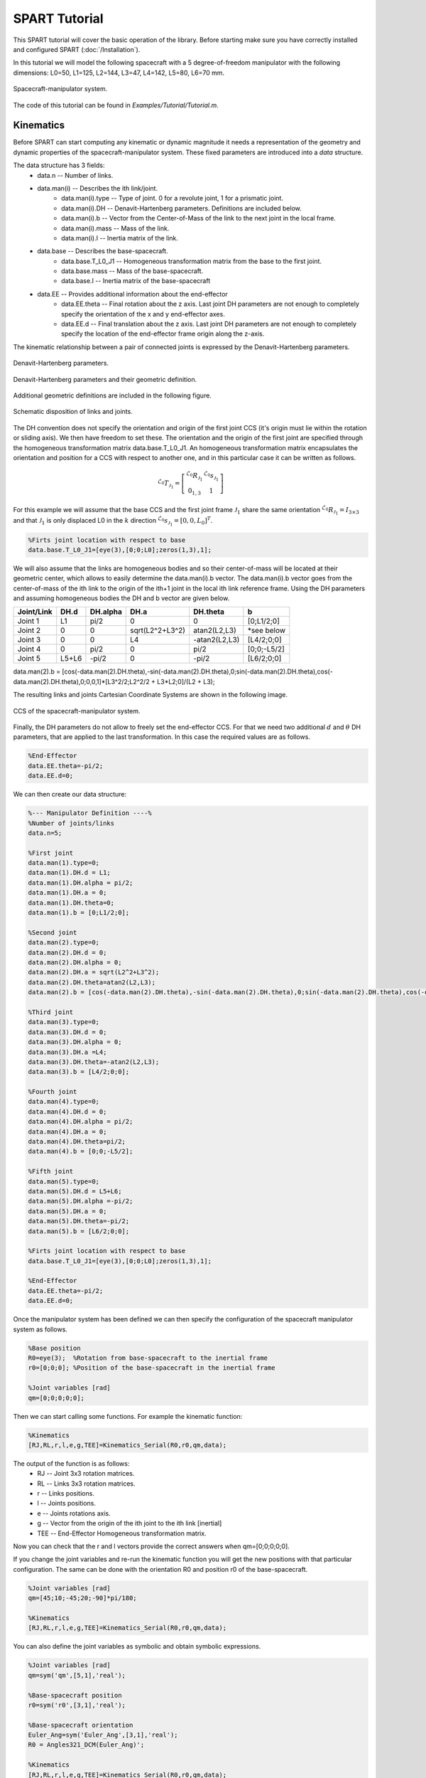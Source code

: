 ==============
SPART Tutorial
==============


This SPART tutorial will cover the basic operation of the library. Before starting make sure you have correctly installed and configured SPART (:doc:`/Installation`).

In this tutorial we will model the following spacecraft with a 5 degree-of-freedom manipulator with the following dimensions: L0=50, L1=125, L2=144, L3=47, L4=142, L5=80, L6=70 mm.

.. figure:: Figures/Tutorial_Configuration.png
   :scale: 50 %
   :align: center
   :alt: Tutorial model configuration

   Spacecraft-manipulator system.

The code of this tutorial can be found in `Examples/Tutorial/Tutorial.m`.

Kinematics
==========

Before SPART can start computing any kinematic or dynamic magnitude it needs a representation of the geometry and dynamic properties of the spacecraft-manipulator system. These fixed parameters are introduced into a `data` structure.

The data structure has 3 fields:
	* data.n -- Number of links.
	* data.man(i) -- Describes the ith link/joint.
		* data.man(i).type -- Type of joint. 0 for a revolute joint, 1 for a prismatic joint.
		* data.man(i).DH -- Denavit-Hartenberg parameters. Definitions are included below.
		* data.man(i).b -- Vector from the Center-of-Mass of the link to the next joint in the local frame.
		* data.man(i).mass -- Mass of the link.
		* data.man(i).I -- Inertia matrix of the link.
	* data.base -- Describes the base-spacecraft.
		* data.base.T_L0_J1 -- Homogeneous transformation matrix from the base to the first joint.
		* data.base.mass -- Mass of the base-spacecraft.
		* data.base.I -- Inertia matrix of the base-spacecraft
	* data.EE -- Provides additional information about the end-effector
		* data.EE.theta -- Final rotation about the z axis. Last joint DH parameters are not enough to completely specify the orientation of the x and y end-effector axes.
		* data.EE.d -- Final translation about the z axis. Last joint DH parameters are not enough to completely specify the location of the end-effector frame origin along the z-axis.

The kinematic relationship between a pair of connected joints is expressed by the Denavit-Hartenberg parameters.

.. figure:: Figures/DH.png
   :scale: 50 %
   :align: center
   :alt: DH parameters

   Denavit-Hartenberg parameters.

.. figure:: Figures/DH_TextDef.png
   :scale: 50 %
   :align: center
   :alt: DH text parameters

   Denavit-Hartenberg parameters and their geometric definition.

Additional geometric definitions are included in the following figure.

.. figure:: Figures/GenLinksJoints.png
   :scale: 50 %
   :align: center
   :alt: DH text parameters

   Schematic disposition of links and joints.

The DH convention does not specify the orientation and origin of the first joint CCS (it's origin must lie within the rotation or sliding axis). We then have freedom to set these. The orientation and the origin of the first joint are specified through the homogeneous transformation matrix data.base.T_L0_J1. An homogeneous transformation matrix encapsulates the orientation and position for a CCS with respect to another one, and in this particular case it can be written as follows.

.. math::
	
	^{\mathcal{L}_{0}}T_{\mathcal{J}_{1}}=\left[\begin{array}{cc}
	^{\mathcal{L}_{0}}R_{\mathcal{J}_{1}} & ^{\mathcal{L}_{0}}s_{\mathcal{J}_{1}}\\
	0_{1,3} & 1
	\end{array}\right]


For this example we will assume that the base CCS and the first joint frame :math:`\mathcal{J}_{1}` share the same orientation :math:`^{\mathcal{L}_{0}}R_{\mathcal{J}_{1}}=I_{3\times 3}` and that :math:`\mathcal{J}_{1}` is only displaced L0 in the :math:`k` direction  :math:`^{\mathcal{L}_{0}}s_{\mathcal{J}_{1}}=\left[0,0,L_{0}\right]^{T}`.

.. code-block:: matlab

	%Firts joint location with respect to base
	data.base.T_L0_J1=[eye(3),[0;0;L0];zeros(1,3),1];

We will also assume that the links are homogeneous bodies and so their center-of-mass will be located at their geometric center, which allows to easily determine the data.man(i).b vector. The data.man(i).b vector goes from the center-of-mass of the ith link to the origin of the ith+1 joint in the local ith link reference frame.
Using the DH parameters and assuming homogeneous bodies the DH and b vector are given below.

===========  ======  ==========  ===================  ===============  =================
Joint/Link    DH.d    DH.alpha          DH.a             DH.theta              b
===========  ======  ==========  ===================  ===============  =================
 Joint 1       L1       pi/2             0                   0             [0;L1/2;0] 
 Joint 2       0         0         sqrt(L2^2+L3^2)      atan2(L2,L3)       *see below
 Joint 3       0         0              L4             -atan2(L2,L3)       [L4/2;0;0] 
 Joint 4       0       	pi/2             0                  pi/2          [0;0;-L5/2] 
 Joint 5     L5+L6      -pi/2            0                 -pi/2           [L6/2;0;0] 
===========  ======  ==========  ===================  ===============  =================

data.man(2).b = [cos(-data.man(2).DH.theta),-sin(-data.man(2).DH.theta),0;sin(-data.man(2).DH.theta),cos(-data.man(2).DH.theta),0;0,0,1]*[L3^2/2;L2^2/2 + L3*L2;0]/(L2 + L3);

The resulting links and joints Cartesian Coordinate Systems are shown in the following image.

.. figure:: Figures/Tutorial_DH.png
   :scale: 50 %
   :align: center
   :alt: CCS of the tutorial model configuration

   CCS of the spacecraft-manipulator system.


Finally, the DH parameters do not allow to freely set the end-effector CCS. For that we need two additional :math:`d` and :math:`\theta` DH parameters, that are applied to the last transformation. In this case the required values are as follows.

.. code-block:: matlab
	
	%End-Effector
	data.EE.theta=-pi/2;
	data.EE.d=0;


We can then create our data structure:

.. code-block:: matlab
	
	%--- Manipulator Definition ----%
	%Number of joints/links
	data.n=5;

	%First joint
	data.man(1).type=0;
	data.man(1).DH.d = L1;
	data.man(1).DH.alpha = pi/2;
	data.man(1).DH.a = 0;
	data.man(1).DH.theta=0;
	data.man(1).b = [0;L1/2;0];

	%Second joint
	data.man(2).type=0;
	data.man(2).DH.d = 0;
	data.man(2).DH.alpha = 0;
	data.man(2).DH.a = sqrt(L2^2+L3^2);
	data.man(2).DH.theta=atan2(L2,L3);
	data.man(2).b = [cos(-data.man(2).DH.theta),-sin(-data.man(2).DH.theta),0;sin(-data.man(2).DH.theta),cos(-data.man(2).DH.theta),0;0,0,1]*[L3^2/2;L2^2/2 + L3*L2;0]/(L2 + L3);

	%Third joint
	data.man(3).type=0;
	data.man(3).DH.d = 0;
	data.man(3).DH.alpha = 0;
	data.man(3).DH.a =L4;
	data.man(3).DH.theta=-atan2(L2,L3);
	data.man(3).b = [L4/2;0;0];

	%Fourth joint
	data.man(4).type=0;
	data.man(4).DH.d = 0;
	data.man(4).DH.alpha = pi/2;
	data.man(4).DH.a = 0;
	data.man(4).DH.theta=pi/2;
	data.man(4).b = [0;0;-L5/2];

	%Fifth joint
	data.man(5).type=0;
	data.man(5).DH.d = L5+L6;
	data.man(5).DH.alpha =-pi/2;
	data.man(5).DH.a = 0;
	data.man(5).DH.theta=-pi/2;
	data.man(5).b = [L6/2;0;0];

	%Firts joint location with respect to base
	data.base.T_L0_J1=[eye(3),[0;0;L0];zeros(1,3),1];

	%End-Effector
	data.EE.theta=-pi/2;
	data.EE.d=0;
	

Once the manipulator system has been defined we can then specify the configuration of the spacecraft manipulator system as follows.

.. code-block:: matlab

	%Base position
	R0=eye(3);  %Rotation from base-spacecraft to the inertial frame
	r0=[0;0;0]; %Position of the base-spacecraft in the inertial frame

	%Joint variables [rad]
	qm=[0;0;0;0;0];

Then we can start calling some functions. For example the kinematic function:

.. code-block:: matlab

	%Kinematics
	[RJ,RL,r,l,e,g,TEE]=Kinematics_Serial(R0,r0,qm,data);

The output of the function is as follows:
	* RJ -- Joint 3x3 rotation matrices.
	* RL -- Links 3x3 rotation matrices.
	* r -- Links positions.
	* l -- Joints positions.
	* e -- Joints rotations axis.
	* g -- Vector from the origin of the ith joint to the ith link [inertial]
	* TEE -- End-Effector Homogeneous transformation matrix.

Now you can check that the r and l vectors provide the correct answers when qm=[0;0;0;0;0].

If you change the joint variables and re-run the kinematic function you will get the new positions with that particular configuration. The same can be done with the orientation R0 and position r0 of the base-spacecraft.

.. code-block:: matlab

	%Joint variables [rad]
	qm=[45;10;-45;20;-90]*pi/180;

	%Kinematics
	[RJ,RL,r,l,e,g,TEE]=Kinematics_Serial(R0,r0,qm,data);

You can also define the joint variables as symbolic and obtain symbolic expressions.

.. code-block:: matlab

	%Joint variables [rad]
	qm=sym('qm',[5,1],'real');

	%Base-spacecraft position
	r0=sym('r0',[3,1],'real');

	%Base-spacecraft orientation
	Euler_Ang=sym('Euler_Ang',[3,1],'real');
	R0 = Angles321_DCM(Euler_Ang)';

	%Kinematics
	[RJ,RL,r,l,e,g,TEE]=Kinematics_Serial(R0,r0,qm,data);

Differential Kinematics
=======================

To compute the differential kinematics (including the Jacobians) can be computed if the base-spacecraft and joint velocities are specified.

.. code-block:: matlab

	%Velocities
	q0dot=zeros(6,1); %Base-spacecraft velocity
	qmdot=[4;-1;5;2;1]*pi/180; %Joint velocities

	%Differential Kinematics
	[t0,tm,Bij,Bi0,P0,pm]=DiffKinematics_Serial(R0,r0,q0dot,qmdot,r,l,e,g,data);
	%Jacobian of the Link 3
	[J03, Jm3]=Jacob(r(1:3,3),r0,r,P0,pm,3,data.n);
	%End-effector Jacobian
	[J0EE, JmEE]=Jacob(TEE(1:3,4),r0,r,P0,pm,data.n,data.n);

The output of the differential kinematics as follows:
	* t0 -- Base--spacecraft twist vector [wx,wy,wz,vx,vy,vz].
	* tm -- Manipulator twist vector [wx,wy,wz,vx,vy,vz].
	* Bij -- Twist--propagation matrix (for manipulator i>0 and j>0).
	* Bi0 -- Twist--propagation matrix (for i>0 and j=0).
	* P0 -- Base--spacecraft twist--propagation vector.
	* pm -- Manipulator twist--propagation vector.

The twist vector encapsulates the angular and linear velocities in a vector.

.. math::

	t_{i}=\left[\begin{array}{c}\omega_{i}\\\dot{r}_{i}\end{array}\right]

The twist vector can be propagated as follows from a link to the next using the 3x3 :math:`B_{ij}` twist--propagation matrix and the 6x1 :math:`p_{i}` twist--propagation vector as follows.

.. math::
	
	t_{i}=B_{ij}t_{j}+p_{i}\dot{q}_{i}

For the base-spacecraft the twist--propagation only uses the a modified 6x6 :math:`P_{0}` twist-propagation vector.

.. math::
	
	t_{0}=P_{0}\dot{q}_{0}

Equations of Motion and inertia matrices
========================================

The generic equations of motion can be written as follows.

.. math::
	
	H\left(q\right)\ddot{q}+C\left(q,\dot{q}\right)\dot{q}=\mathcal{\tau}

With :math:`H` being the generalized inertia matrix, :math:`C` the generalized convective inertia matrix, :math:`q` the generalized joint variables and :math:`\tau` the generalized joint forces.

The generalized joint variables are composed by the base-spacecraft variables :math:`q_{0}` and the manipulator joint variables :math:`q_{m}`.
The contributions of the base-spacecraft and the manipulator can be made explicit when writing the equations of motion.

.. math::
	
	\left[\begin{array}{cc} H_{0} & H_{0m}\\ H_{0m}^{T} & H_{m} \end{array}\right]
	\left[\begin{array}{c} \ddot{q}_{0}\\ \ddot{q}_{m} \end{array}\right]+
	\left[\begin{array}{cc} C_{0} & C_{0m}\\ C_{m0} & C_{m} \end{array}\right]
	\left[\begin{array}{c} \dot{q}_{0}\\ \dot{q}_{m} \end{array}\right]=
	\left[\begin{array}{c} \tau_{0}\\ \tau_{m} \end{array}\right]

To obtain the inertia matrices we need to specify the mass and inertia of the base--spacecraft and of the joints.

Let's assume, for the sake of simplicity, that all the links masses are 2 kg and have diagonal inertia matrices with :math:`I_{xx}=2/10` kg/m2 :math:`I_{yy}=1/10` :math:`I_{zz}=3/10`. And the base-spacecarft has a mass of 20 kg and inertia of :math:`I_{xx}=2` kg/m2 :math:`I_{yy}=1` :math:`I_{zz}=3`.

These variables can be added to the data structure as follows.

.. code-block:: matlab

	%First joint
	data.man(1).mass=2;
	data.man(1).I=diag([2,1,3])/10;

	%Second joint
	data.man(2).mass=2;
	data.man(2).I=diag([2,1,3])/10;

	%Third joint
	data.man(3).mass=2;
	data.man(3).I=diag([2,1,3])/10;

	%Fourth joint
	data.man(4).mass=2;
	data.man(4).I=diag([2,1,3])/10;

	%Fifth joint
	data.man(5).mass=2;
	data.man(5).I=diag([2,1,3])/10;

	%Base-spacecraft mass and inertia
	data.base.mass=20;
	data.base.I=diag([2,1,3]);

You can now compute the inertia matrices as follows.

.. code-block:: matlab

	%Inertias in inertial frames
	[I0,Im]=I_I(R0,RL,data);
	%Mass Composite Body matrix
	[M0_tilde,Mm_tilde]=MCB_Serial(I0,Im,Bij,Bi0,data);
	%Generalized Inertia matrix
	[H0,H0m,Hm]=GIM_Serial(M0_tilde,Mm_tilde,Bij,Bi0,P0,pm,data);
	%Generalized Convective Inertia matrix
	[C0,C0m,Cm0,Cm]=C_Serial(t0,tm,I0,Im,M0_tilde,Mm_tilde,Bij,Bi0,P0,pm,data);

Although the equations of motion can be used to solve the forward dynamic problem (determining the motion of the system given a set of applied forces :math:`\tau\rightarrow\ddot{q}`) and the inverse dynamic problem (determining the forces required to produce a prescribe motion :math:`\ddot{q}\rightarrow\tau`) there are more efficient ways of doing so.


Forward Dynamics
================

To solve the forward dynamics you will need to specify the forces acting on the spacecraft-manipulator system. There are two ways of specifying them and you can specify your forces in both of them if that is easier.

The joint forces :math:`\tau` are the forces acting on the joints :math:`\tau_{m}` (thus is an nx1 vector) and also at the base-spacecraft :math:`tau_{0}` (thus a 6x1 vector). For :math:`\tau_{0}`, as in the twist vector, the torques come first and then the linear forces.

Also you can specify the wrenches :math:`w` (torques and forces) for each body (applied at their center-of-mass). Again these can be decomposed into base-spacecraft 6x1 wrenches :math:`w_{0}` and manipulator {6xn} wrenches :math:`w_{n}`.

Here is an example of how to do it.

.. code-block:: matlab

	%External forces
	wF0=zeros(6,1);
	wFm=zeros(6,data.n);

	%Joint torques
	tauq0=zeros(6,1);
	tauqm=zeros(data.n,1);

Then a forward dynamic solver is available.

.. code-block:: matlab
	
	%Forward Dynamics
	[q0ddot_FD,qmddot_FD] = FD_Serial(tauq0,tauqm,wF0,wFm,t0,tm,P0,pm,I0,Im,Bij,Bi0,q0dot,qmdot,data);


I you have forces that act on the links, for example gravity (with z being the vertical direction), they can be added through the wrenches as follows.

.. code-block:: matlab

	%Gravity
	g=9.8; %[m s-2]

	%External forces (includes gravity and assumes z is the vertical direction)
	wF0=[0;0;0;0;0;-data.base.mass*g];
	wFm=[zeros(5,data.n);
    -data.man(1).mass*g,-data.man(2).mass*g,-data.man(3).mass*g,-data.man(4).mass*g,-data.man(5).mass*g];


Inverse Dynamics
================

Similarly for the inverse dynamics the acceleration of the base-spacecraft and the joint need to be specified and then a function to compute the inverse dynamics is available.

.. code-block:: matlab
	
	%Accelerations
	q0ddot=zeros(6,1);
	qmddot=zeros(5,1);

	%Accelerations
	[t0dot,tmdot]=Accelerations_Serial(t0,tm,P0,pm,Bi0,Bij,q0dot,qmdot,q0ddot,qmddot,data);

	%Inverse Dynamics - Flying base
	[tau0,taum]=ID_Serial(wF0,wFm,t0,tm,t0dot,tmdot,P0,pm,I0,Im,Bij,Bi0,data);


If the base-spacecraft is left uncontrolled (floating case) and thus its acceleration is unknown a different routine is available.

.. code-block:: matlab
	
	%Accelerations
	qmddot=zeros(5,1);

	%Inverse Dynamics - Floating Base
	[taum_floating,q0ddot_floating]=Floating_ID_Serial(wF0,wFm,Mm_tilde,H0,t0,tm,P0,pm,I0,Im,Bij,Bi0,q0dot,qmdot,qmddot,data);

